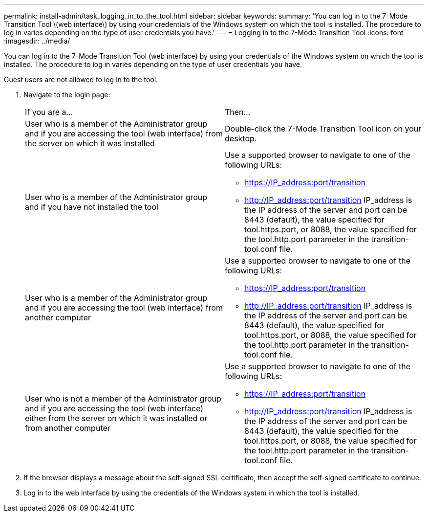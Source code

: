 ---
permalink: install-admin/task_logging_in_to_the_tool.html
sidebar: sidebar
keywords: 
summary: 'You can log in to the 7-Mode Transition Tool \(web interface\) by using your credentials of the Windows system on which the tool is installed. The procedure to log in varies depending on the type of user credentials you have.'
---
= Logging in to the 7-Mode Transition Tool
:icons: font
:imagesdir: ../media/

[.lead]
You can log in to the 7-Mode Transition Tool (web interface) by using your credentials of the Windows system on which the tool is installed. The procedure to log in varies depending on the type of user credentials you have.

Guest users are not allowed to log in to the tool.

. Navigate to the login page:
+
|===
| If you are a...| Then...
a|
User who is a member of the Administrator group and if you are accessing the tool (web interface) from the server on which it was installed
a|
Double-click the 7-Mode Transition Tool icon on your desktop.
a|
User who is a member of the Administrator group and if you have not installed the tool
a|
Use a supported browser to navigate to one of the following URLs:

 ** https://IP_address:port/transition
 ** http://IP_address:port/transition
IP_address is the IP address of the server and port can be 8443 (default), the value specified for tool.https.port, or 8088, the value specified for the tool.http.port parameter in the transition-tool.conf file.

a|
User who is a member of the Administrator group and if you are accessing the tool (web interface) from another computer
a|
Use a supported browser to navigate to one of the following URLs:

 ** https://IP_address:port/transition
 ** http://IP_address:port/transition
IP_address is the IP address of the server and port can be 8443 (default), the value specified for tool.https.port, or 8088, the value specified for the tool.http.port parameter in the transition-tool.conf file.

a|
User who is not a member of the Administrator group and if you are accessing the tool (web interface) either from the server on which it was installed or from another computer
a|
Use a supported browser to navigate to one of the following URLs:

 ** https://IP_address:port/transition
 ** http://IP_address:port/transition
IP_address is the IP address of the server and port can be 8443 (default), the value specified for the tool.https.port, or 8088, the value specified for the tool.http.port parameter in the transition-tool.conf file.

+
|===

. If the browser displays a message about the self-signed SSL certificate, then accept the self-signed certificate to continue.
. Log in to the web interface by using the credentials of the Windows system in which the tool is installed.
